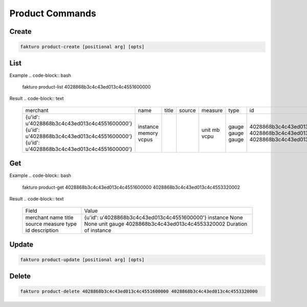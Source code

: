 ..
    Copyright 2012 Endre Karlson for Bouvet ASA

    Licensed under the Apache License, Version 2.0 (the "License"); you may
    not use this file except in compliance with the License. You may obtain
    a copy of the License at

        http://www.apache.org/licenses/LICENSE-2.0

    Unless required by applicable law or agreed to in writing, software
    distributed under the License is distributed on an "AS IS" BASIS, WITHOUT
    WARRANTIES OR CONDITIONS OF ANY KIND, either express or implied. See the
    License for the specific language governing permissions and limitations
    under the License.

.. _product:


================
Product Commands
================

Create
======

.. code-block:: bash

   fakturo product-create [positional arg] [opts]

List
====

Example
.. code-block:: bash

   fakturo product-list 4028868b3c4c43ed013c4c4551600000

Result
.. code-block:: text
   +----------------------------------------------+--------------------------+-------+--------+---------+------------+----------------------------------+-----------------------------------------+
   | merchant                                     | name                     | title | source | measure | type       | id                               | description                             |
   +----------------------------------------------+--------------------------+-------+--------+---------+------------+----------------------------------+-----------------------------------------+
   | {u'id': u'4028868b3c4c43ed013c4c4551600000'} | instance                 |       |        | unit    | gauge      | 4028868b3c4c43ed013c4c4553320002 | Duration of instance                    |
   | {u'id': u'4028868b3c4c43ed013c4c4551600000'} | memory                   |       |        | mb      | gauge      | 4028868b3c4c43ed013c4c4553760003 | Volume of RAM in MB                     |
   | {u'id': u'4028868b3c4c43ed013c4c4551600000'} | vcpus                    |       |        | vcpu    | gauge      | 4028868b3c4c43ed013c4c4553940004 | Number of VCPUs                         |
   +----------------------------------------------+--------------------------+-------+--------+---------+------------+----------------------------------+-----------------------------------------+

Get
===

Example
.. code-block:: bash

   fakturo product-get 4028868b3c4c43ed013c4c4551600000 4028868b3c4c43ed013c4c4553320002

Result
.. code-block:: text
   +-------------+----------------------------------------------+
   | Field       | Value                                        |
   +-------------+----------------------------------------------+
   | merchant    | {u'id': u'4028868b3c4c43ed013c4c4551600000'} |
   | name        | instance                                     |
   | title       | None                                         |
   | source      | None                                         |
   | measure     | unit                                         |
   | type        | gauge                                        |
   | id          | 4028868b3c4c43ed013c4c4553320002             |
   | description | Duration of instance                         |
   +-------------+----------------------------------------------+

Update
======

.. code-block:: bash

   fakturo product-update [positional arg] [opts]

Delete
======

.. code-block:: bash

   fakturo product-delete 4028868b3c4c43ed013c4c4551600000 4028868b3c4c43ed013c4c4553320000
